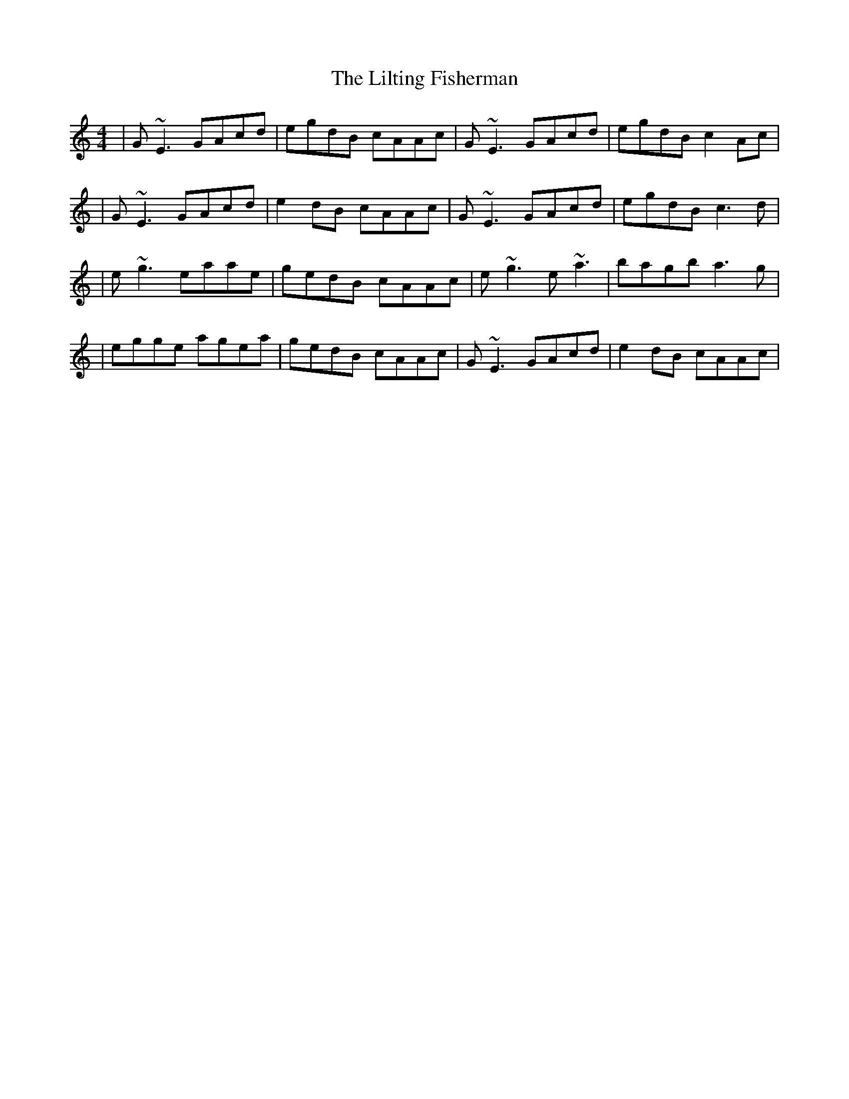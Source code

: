 X: 9
T: Lilting Fisherman, The
Z: gian marco
S: https://thesession.org/tunes/345#setting28528
R: reel
M: 4/4
L: 1/8
K: Cmaj
|G~E3 GAcd|egdB cAAc|G~E3 GAcd|egdB c2 Ac|
|G~E3 GAcd|e2dB cAAc|G~E3 GAcd|egdB c3d|
|e~g3 eaae|gedB cAAc|e~g3 e~a3|bagb a3g|
|egge agea|gedB cAAc|G~E3 GAcd|e2dB cAAc|
